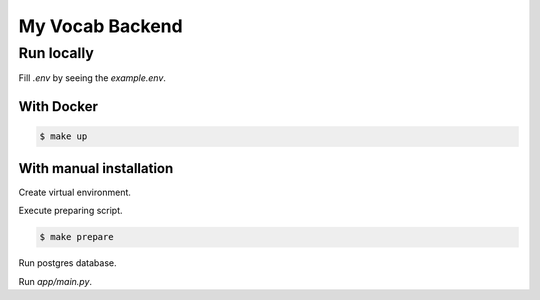 ****************
My Vocab Backend
****************


Run locally
===========

Fill *.env* by seeing the *example.env*.

With Docker
-----------

.. code-block:: bash

    $ make up

With manual installation
------------------------
Create virtual environment.

Execute preparing script.

.. code-block:: bash

    $ make prepare

Run postgres database.

Run *app/main.py*.